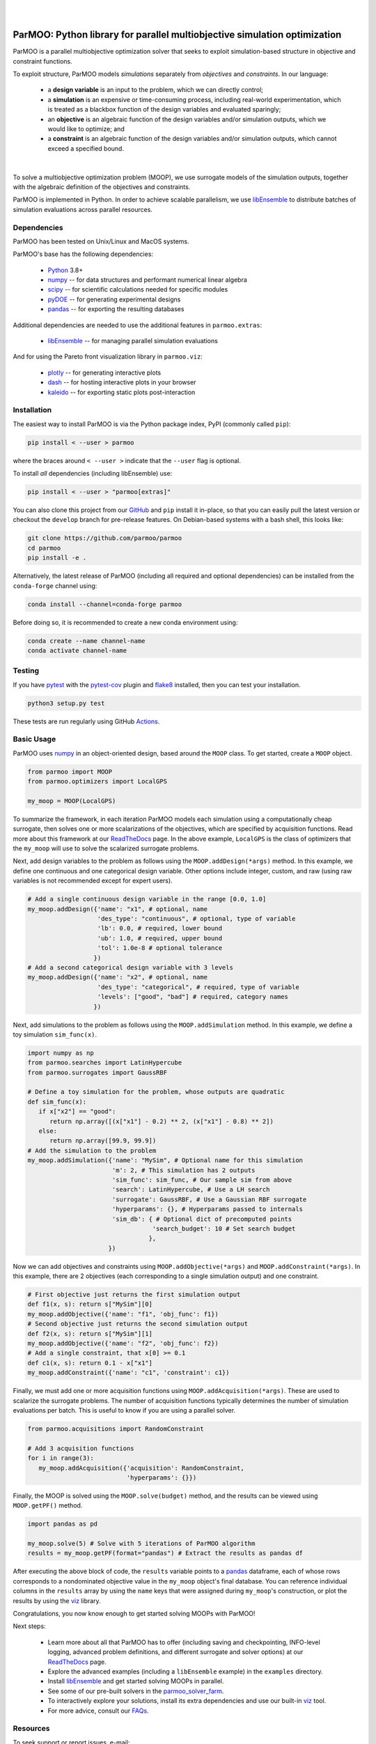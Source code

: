 
.. image:: docs/img/logo-ParMOO.svg
    :align: center
    :alt: ParMOO

|

.. image:: https://img.shields.io/badge/License-BSD_3--Clause-green.svg
    :target: https://opensource.org/licenses/BSD-3-Clause
    :alt: License

.. image:: https://img.shields.io/pypi/v/parmoo.svg?color=green
    :target: https://pypi.org/project/parmoo

.. image:: https://github.com/parmoo/parmoo/actions/workflows/parmoo-ci.yml/badge.svg?/branch=main
    :target: https://github.com/parmoo/parmoo/actions

.. image:: https://readthedocs.org/projects/parmoo/badge/?maxAge=2592000
    :target: https://parmoo.readthedocs.org/en/latest
    :alt: Documentation Status

.. image:: https://joss.theoj.org/papers/10.21105/joss.04468/status.svg
   :target: https://doi.org/10.21105/joss.04468
   :alt: JOSS DOI

|

ParMOO: Python library for parallel multiobjective simulation optimization
==========================================================================

ParMOO is a parallel multiobjective optimization solver that seeks to
exploit simulation-based structure in objective and constraint functions.

To exploit structure, ParMOO models *simulations* separately from
*objectives* and *constraints*. In our language:

 * a **design variable** is an input to the problem, which we can directly
   control;
 * a **simulation** is an expensive or time-consuming process, including
   real-world experimentation, which is treated as a blackbox function
   of the design variables and evaluated sparingly;
 * an **objective** is an algebraic function of the design variables
   and/or simulation outputs, which we would like to optimize; and
 * a **constraint** is an algebraic function of the design variables
   and/or simulation outputs, which cannot exceed a specified bound.

.. figure:: docs/img/des-sim-obj-space.png
    :alt: Designs, simulations, and objectives
    :align: center

|

To solve a multiobjective optimization problem (MOOP), we use surrogate
models of the simulation outputs, together with the algebraic definition of
the objectives and constraints.

ParMOO is implemented in Python. In order to achieve scalable parallelism,
we use libEnsemble_ to distribute batches of simulation evaluations across
parallel resources.

Dependencies
------------

ParMOO has been tested on Unix/Linux and MacOS systems.

ParMOO's base has the following dependencies:

 * Python_ 3.8+
 * numpy_ -- for data structures and performant numerical linear algebra
 * scipy_ -- for scientific calculations needed for specific modules
 * pyDOE_ -- for generating experimental designs
 * pandas_ -- for exporting the resulting databases

Additional dependencies are needed to use the additional features in
``parmoo.extras``:

 * libEnsemble_ -- for managing parallel simulation evaluations

And for using the Pareto front visualization library in ``parmoo.viz``:

 * plotly_ -- for generating interactive plots
 * dash_ -- for hosting interactive plots in your browser
 * kaleido_ -- for exporting static plots post-interaction

Installation
------------

The easiest way to install ParMOO is via the Python package index, PyPI
(commonly called ``pip``):

.. code-block:: bash

    pip install < --user > parmoo

where the braces around ``< --user >`` indicate that the ``--user`` flag is
optional.

To install *all* dependencies (including libEnsemble) use:

.. code-block:: bash

    pip install < --user > "parmoo[extras]"

You can also clone this project from our GitHub_ and ``pip`` install it
in-place, so that you can easily pull the latest version or checkout
the ``develop`` branch for pre-release features.
On Debian-based systems with a bash shell, this looks like:

.. code-block:: bash

   git clone https://github.com/parmoo/parmoo
   cd parmoo
   pip install -e .

Alternatively, the latest release of ParMOO (including all required and
optional dependencies) can be installed from the ``conda-forge`` channel using:

.. code-block:: bash

   conda install --channel=conda-forge parmoo

Before doing so, it is recommended to create a new conda environment using:

.. code-block:: bash

   conda create --name channel-name
   conda activate channel-name

Testing
-------

If you have pytest_ with the pytest-cov_ plugin and flake8_ installed,
then you can test your installation.

.. code-block:: bash

   python3 setup.py test

These tests are run regularly using GitHub Actions_.

Basic Usage
-----------

ParMOO uses numpy_ in an object-oriented design, based around the ``MOOP``
class. To get started, create a ``MOOP`` object.

.. code-block:: python

   from parmoo import MOOP
   from parmoo.optimizers import LocalGPS

   my_moop = MOOP(LocalGPS)

To summarize the framework, in each iteration ParMOO models each simulation
using a computationally cheap surrogate, then solves one or more scalarizations
of the objectives, which are specified by acquisition functions.
Read more about this framework at our ReadTheDocs_ page.
In the above example, ``LocalGPS`` is the class of optimizers that the
``my_moop`` will use to solve the scalarized surrogate problems.

Next, add design variables to the problem as follows using the
``MOOP.addDesign(*args)`` method. In this example, we define one continuous
and one categorical design variable.
Other options include integer, custom, and raw (using raw variables is not
recommended except for expert users).

.. code-block:: python

   # Add a single continuous design variable in the range [0.0, 1.0]
   my_moop.addDesign({'name': "x1", # optional, name
                      'des_type': "continuous", # optional, type of variable
                      'lb': 0.0, # required, lower bound
                      'ub': 1.0, # required, upper bound
                      'tol': 1.0e-8 # optional tolerance
                     })
   # Add a second categorical design variable with 3 levels
   my_moop.addDesign({'name': "x2", # optional, name
                      'des_type': "categorical", # required, type of variable
                      'levels': ["good", "bad"] # required, category names
                     })

Next, add simulations to the problem as follows using the
``MOOP.addSimulation`` method. In this example, we define a toy simulation
``sim_func(x)``.

.. code-block:: python

   import numpy as np
   from parmoo.searches import LatinHypercube
   from parmoo.surrogates import GaussRBF

   # Define a toy simulation for the problem, whose outputs are quadratic
   def sim_func(x):
      if x["x2"] == "good":
         return np.array([(x["x1"] - 0.2) ** 2, (x["x1"] - 0.8) ** 2])
      else:
         return np.array([99.9, 99.9])
   # Add the simulation to the problem
   my_moop.addSimulation({'name': "MySim", # Optional name for this simulation
                          'm': 2, # This simulation has 2 outputs
                          'sim_func': sim_func, # Our sample sim from above
                          'search': LatinHypercube, # Use a LH search
                          'surrogate': GaussRBF, # Use a Gaussian RBF surrogate
                          'hyperparams': {}, # Hyperparams passed to internals
                          'sim_db': { # Optional dict of precomputed points
                                     'search_budget': 10 # Set search budget
                                    },
                         })

Now we can add objectives and constraints using ``MOOP.addObjective(*args)``
and ``MOOP.addConstraint(*args)``. In this example, there are 2 objectives
(each corresponding to a single simulation output) and one constraint.

.. code-block:: python

   # First objective just returns the first simulation output
   def f1(x, s): return s["MySim"][0]
   my_moop.addObjective({'name': "f1", 'obj_func': f1})
   # Second objective just returns the second simulation output
   def f2(x, s): return s["MySim"][1]
   my_moop.addObjective({'name': "f2", 'obj_func': f2})
   # Add a single constraint, that x[0] >= 0.1
   def c1(x, s): return 0.1 - x["x1"]
   my_moop.addConstraint({'name': "c1", 'constraint': c1})

Finally, we must add one or more acquisition functions using
``MOOP.addAcquisition(*args)``. These are used to scalarize the surrogate
problems. The number of acquisition functions typically determines the
number of simulation evaluations per batch. This is useful to know if you
are using a parallel solver.

.. code-block:: python

   from parmoo.acquisitions import RandomConstraint

   # Add 3 acquisition functions
   for i in range(3):
      my_moop.addAcquisition({'acquisition': RandomConstraint,
                              'hyperparams': {}})

Finally, the MOOP is solved using the ``MOOP.solve(budget)`` method, and the
results can be viewed using ``MOOP.getPF()`` method.

.. code-block:: python

   import pandas as pd

   my_moop.solve(5) # Solve with 5 iterations of ParMOO algorithm
   results = my_moop.getPF(format="pandas") # Extract the results as pandas df

After executing the above block of code, the ``results`` variable points to
a pandas_ dataframe, each of whose rows corresponds to a nondominated
objective value in the ``my_moop`` object's final database.
You can reference individual columns in the ``results`` array by using the
``name`` keys that were assigned during ``my_moop``'s construction, or
plot the results by using the viz_ library.

Congratulations, you now know enough to get started solving MOOPs with
ParMOO!

Next steps:

 * Learn more about all that ParMOO has to offer (including saving and
   checkpointing, INFO-level logging, advanced problem definitions, and
   different surrogate and solver options) at our ReadTheDocs_ page.
 * Explore the advanced examples (including a ``libEnsemble`` example)
   in the ``examples`` directory.
 * Install libEnsemble_ and get started solving MOOPs in parallel.
 * See some of our pre-built solvers in the parmoo_solver_farm_.
 * To interactively explore your solutions, install its extra dependencies and
   use our built-in viz_ tool.
 * For more advice, consult our FAQs_.

Resources
---------

To seek support or report issues, e-mail:

 * ``parmoo@mcs.anl.gov``

Our full documentation is hosted on:

 * ReadTheDocs_

Please read our LICENSE_ and CONTRIBUTING_ files.

Citing ParMOO
-------------

Please use one of the following to cite ParMOO.

Our JOSS paper:

.. code-block:: bibtex

    @article{parmoo,
        author={Chang, Tyler H. and Wild, Stefan M.},
        title={{ParMOO}: A {P}ython library for parallel multiobjective simulation optimization},
        journal = {Journal of Open Source Software},
        volume = {8},
        number = {82},
        pages = {4468},
        year = {2023},
        doi = {10.21105/joss.04468}
    }

Our online documentation:

.. code-block:: bibtex

    @techreport{parmoo-docs,
        title       = {{ParMOO}: {P}ython library for parallel multiobjective simulation optimization},
        author      = {Chang, Tyler H. and Wild, Stefan M. and Dickinson, Hyrum},
        institution = {Argonne National Laboratory},
        number      = {Version 0.2.2+dev},
        year        = {2023},
        url         = {https://parmoo.readthedocs.io/en/latest}
    }

.. _Actions: https://github.com/parmoo/parmoo/actions
.. _CONTRIBUTING: https://github.com/parmoo/parmoo/blob/main/CONTRIBUTING.rst
.. _dash: https://dash.plotly.com
.. _FAQs: https://parmoo.readthedocs.io/en/latest/faqs.html
.. _flake8: https://flake8.pycqa.org/en/latest
.. _GitHub: https://github.com/parmoo/parmoo
.. _kaleido: https://github.com/plotly/Kaleido
.. _libEnsemble: https://github.com/Libensemble/libensemble
.. _LICENSE: https://github.com/parmoo/parmoo/blob/main/LICENSE
.. _numpy: https://numpy.org
.. _pandas: https://pandas.pydata.org
.. _parmoo_solver_farm: https://github.com/parmoo/parmoo-solver-farm
.. _plotly: https://plotly.com/python
.. _pyDOE: https://pythonhosted.org/pyDOE
.. _pytest: https://docs.pytest.org/en/7.0.x
.. _pytest-cov: https://pytest-cov.readthedocs.io/en/latest
.. _Python: https://www.python.org/downloads
.. _ReadTheDocs: https://parmoo.readthedocs.org
.. _scipy: https://scipy.org
.. _viz: https://parmoo.readthedocs.io/en/latest/modules/viz.html
